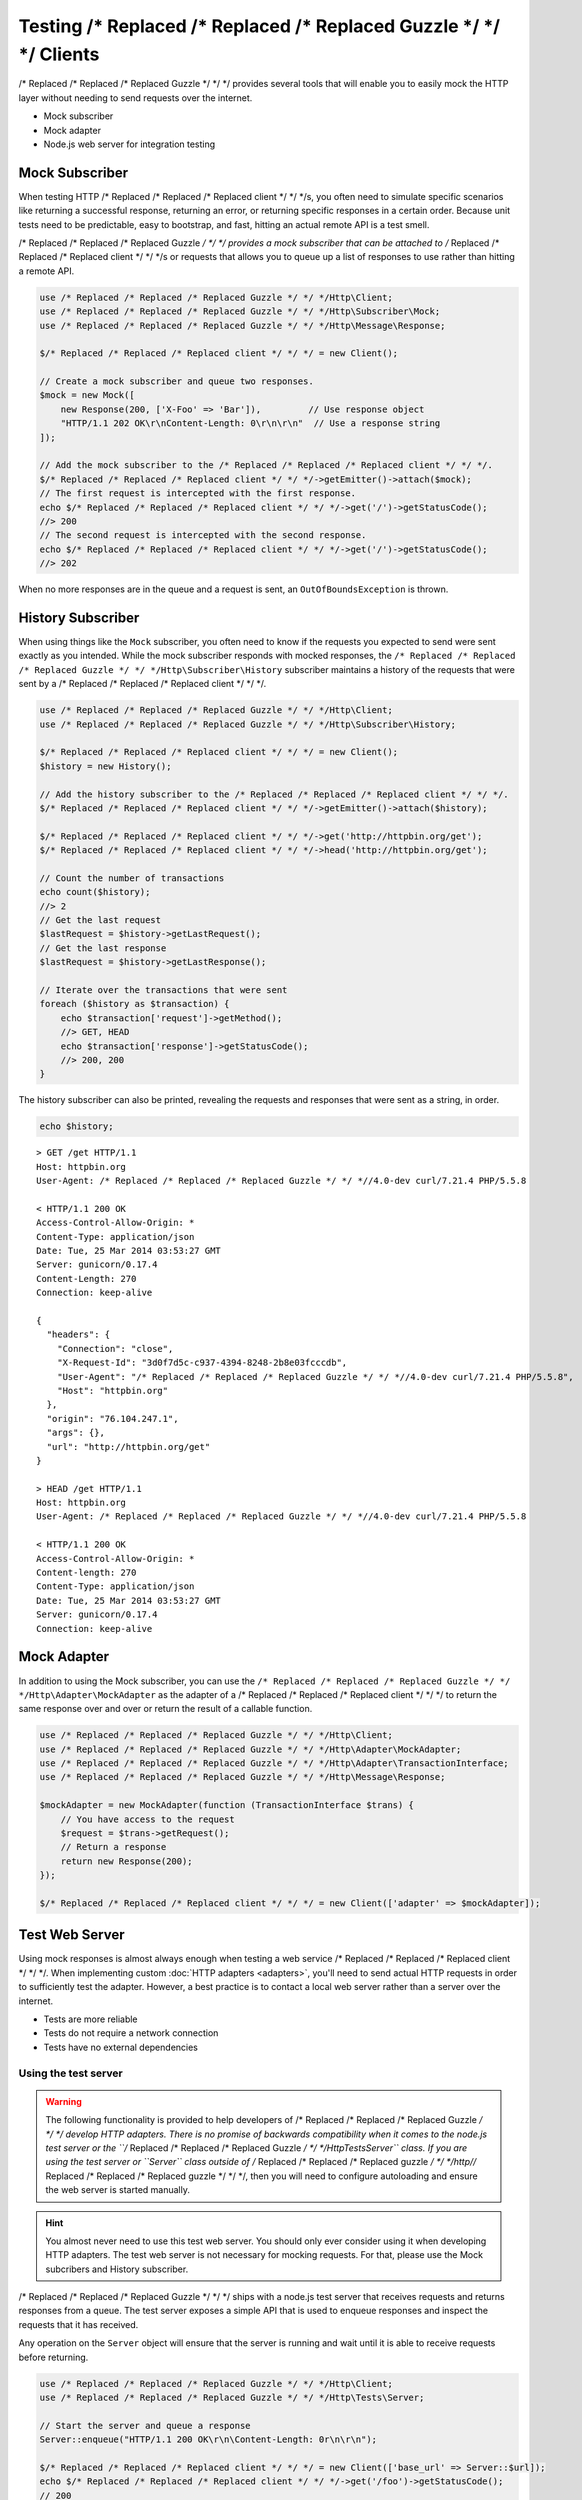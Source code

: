 ======================
Testing /* Replaced /* Replaced /* Replaced Guzzle */ */ */ Clients
======================

/* Replaced /* Replaced /* Replaced Guzzle */ */ */ provides several tools that will enable you to easily mock the HTTP
layer without needing to send requests over the internet.

* Mock subscriber
* Mock adapter
* Node.js web server for integration testing

Mock Subscriber
===============

When testing HTTP /* Replaced /* Replaced /* Replaced client */ */ */s, you often need to simulate specific scenarios like
returning a successful response, returning an error, or returning specific
responses in a certain order. Because unit tests need to be predictable, easy
to bootstrap, and fast, hitting an actual remote API is a test smell.

/* Replaced /* Replaced /* Replaced Guzzle */ */ */ provides a mock subscriber that can be attached to /* Replaced /* Replaced /* Replaced client */ */ */s or requests
that allows you to queue up a list of responses to use rather than hitting a
remote API.

.. code-block:: php

    use /* Replaced /* Replaced /* Replaced Guzzle */ */ */Http\Client;
    use /* Replaced /* Replaced /* Replaced Guzzle */ */ */Http\Subscriber\Mock;
    use /* Replaced /* Replaced /* Replaced Guzzle */ */ */Http\Message\Response;

    $/* Replaced /* Replaced /* Replaced client */ */ */ = new Client();

    // Create a mock subscriber and queue two responses.
    $mock = new Mock([
        new Response(200, ['X-Foo' => 'Bar']),         // Use response object
        "HTTP/1.1 202 OK\r\nContent-Length: 0\r\n\r\n"  // Use a response string
    ]);

    // Add the mock subscriber to the /* Replaced /* Replaced /* Replaced client */ */ */.
    $/* Replaced /* Replaced /* Replaced client */ */ */->getEmitter()->attach($mock);
    // The first request is intercepted with the first response.
    echo $/* Replaced /* Replaced /* Replaced client */ */ */->get('/')->getStatusCode();
    //> 200
    // The second request is intercepted with the second response.
    echo $/* Replaced /* Replaced /* Replaced client */ */ */->get('/')->getStatusCode();
    //> 202

When no more responses are in the queue and a request is sent, an
``OutOfBoundsException`` is thrown.

History Subscriber
==================

When using things like the ``Mock`` subscriber, you often need to know if the
requests you expected to send were sent exactly as you intended. While the mock
subscriber responds with mocked responses, the ``/* Replaced /* Replaced /* Replaced Guzzle */ */ */Http\Subscriber\History``
subscriber maintains a history of the requests that were sent by a /* Replaced /* Replaced /* Replaced client */ */ */.

.. code-block:: php

    use /* Replaced /* Replaced /* Replaced Guzzle */ */ */Http\Client;
    use /* Replaced /* Replaced /* Replaced Guzzle */ */ */Http\Subscriber\History;

    $/* Replaced /* Replaced /* Replaced client */ */ */ = new Client();
    $history = new History();

    // Add the history subscriber to the /* Replaced /* Replaced /* Replaced client */ */ */.
    $/* Replaced /* Replaced /* Replaced client */ */ */->getEmitter()->attach($history);

    $/* Replaced /* Replaced /* Replaced client */ */ */->get('http://httpbin.org/get');
    $/* Replaced /* Replaced /* Replaced client */ */ */->head('http://httpbin.org/get');

    // Count the number of transactions
    echo count($history);
    //> 2
    // Get the last request
    $lastRequest = $history->getLastRequest();
    // Get the last response
    $lastRequest = $history->getLastResponse();

    // Iterate over the transactions that were sent
    foreach ($history as $transaction) {
        echo $transaction['request']->getMethod();
        //> GET, HEAD
        echo $transaction['response']->getStatusCode();
        //> 200, 200
    }

The history subscriber can also be printed, revealing the requests and
responses that were sent as a string, in order.

.. code-block:: php

    echo $history;

::

    > GET /get HTTP/1.1
    Host: httpbin.org
    User-Agent: /* Replaced /* Replaced /* Replaced Guzzle */ */ *//4.0-dev curl/7.21.4 PHP/5.5.8

    < HTTP/1.1 200 OK
    Access-Control-Allow-Origin: *
    Content-Type: application/json
    Date: Tue, 25 Mar 2014 03:53:27 GMT
    Server: gunicorn/0.17.4
    Content-Length: 270
    Connection: keep-alive

    {
      "headers": {
        "Connection": "close",
        "X-Request-Id": "3d0f7d5c-c937-4394-8248-2b8e03fcccdb",
        "User-Agent": "/* Replaced /* Replaced /* Replaced Guzzle */ */ *//4.0-dev curl/7.21.4 PHP/5.5.8",
        "Host": "httpbin.org"
      },
      "origin": "76.104.247.1",
      "args": {},
      "url": "http://httpbin.org/get"
    }

    > HEAD /get HTTP/1.1
    Host: httpbin.org
    User-Agent: /* Replaced /* Replaced /* Replaced Guzzle */ */ *//4.0-dev curl/7.21.4 PHP/5.5.8

    < HTTP/1.1 200 OK
    Access-Control-Allow-Origin: *
    Content-length: 270
    Content-Type: application/json
    Date: Tue, 25 Mar 2014 03:53:27 GMT
    Server: gunicorn/0.17.4
    Connection: keep-alive

Mock Adapter
============

In addition to using the Mock subscriber, you can use the
``/* Replaced /* Replaced /* Replaced Guzzle */ */ */Http\Adapter\MockAdapter`` as the adapter of a /* Replaced /* Replaced /* Replaced client */ */ */ to return the
same response over and over or return the result of a callable function.

.. code-block:: php

    use /* Replaced /* Replaced /* Replaced Guzzle */ */ */Http\Client;
    use /* Replaced /* Replaced /* Replaced Guzzle */ */ */Http\Adapter\MockAdapter;
    use /* Replaced /* Replaced /* Replaced Guzzle */ */ */Http\Adapter\TransactionInterface;
    use /* Replaced /* Replaced /* Replaced Guzzle */ */ */Http\Message\Response;

    $mockAdapter = new MockAdapter(function (TransactionInterface $trans) {
        // You have access to the request
        $request = $trans->getRequest();
        // Return a response
        return new Response(200);
    });

    $/* Replaced /* Replaced /* Replaced client */ */ */ = new Client(['adapter' => $mockAdapter]);

Test Web Server
===============

Using mock responses is almost always enough when testing a web service /* Replaced /* Replaced /* Replaced client */ */ */.
When implementing custom :doc:`HTTP adapters <adapters>`, you'll need to send
actual HTTP requests in order to sufficiently test the adapter. However, a
best practice is to contact a local web server rather than a server over the
internet.

- Tests are more reliable
- Tests do not require a network connection
- Tests have no external dependencies

Using the test server
---------------------

.. warning::

    The following functionality is provided to help developers of /* Replaced /* Replaced /* Replaced Guzzle */ */ */
    develop HTTP adapters. There is no promise of backwards compatibility
    when it comes to the node.js test server or the ``/* Replaced /* Replaced /* Replaced Guzzle */ */ */Http\Tests\Server``
    class. If you are using the test server or ``Server`` class outside of
    /* Replaced /* Replaced /* Replaced guzzle */ */ */http//* Replaced /* Replaced /* Replaced guzzle */ */ */, then you will need to configure autoloading and
    ensure the web server is started manually.

.. hint::

    You almost never need to use this test web server. You should only ever
    consider using it when developing HTTP adapters. The test web server
    is not necessary for mocking requests. For that, please use the
    Mock subcribers and History subscriber.

/* Replaced /* Replaced /* Replaced Guzzle */ */ */ ships with a node.js test server that receives requests and returns
responses from a queue. The test server exposes a simple API that is used to
enqueue responses and inspect the requests that it has received.

Any operation on the ``Server`` object will ensure that
the server is running and wait until it is able to receive requests before
returning.

.. code-block:: php

    use /* Replaced /* Replaced /* Replaced Guzzle */ */ */Http\Client;
    use /* Replaced /* Replaced /* Replaced Guzzle */ */ */Http\Tests\Server;

    // Start the server and queue a response
    Server::enqueue("HTTP/1.1 200 OK\r\n\Content-Length: 0r\n\r\n");

    $/* Replaced /* Replaced /* Replaced client */ */ */ = new Client(['base_url' => Server::$url]);
    echo $/* Replaced /* Replaced /* Replaced client */ */ */->get('/foo')->getStatusCode();
    // 200

``/* Replaced /* Replaced /* Replaced Guzzle */ */ */Http\Tests\Server`` provides a static interface to the test server. You
can queue an HTTP response or an array of responses by calling
``Server::enqueue()``. This method accepts a string representing an HTTP
response message, a ``/* Replaced /* Replaced /* Replaced Guzzle */ */ */Http\Message\ResponseInterface``, or an array of
HTTP message strings / ``/* Replaced /* Replaced /* Replaced Guzzle */ */ */Http\Message\ResponseInterface`` objects.

.. code-block:: php

    // Queue single response
    Server::enqueue("HTTP/1.1 200 OK\r\n\Content-Length: 0r\n\r\n");

    // Clear the queue and queue an array of responses
    Server::enqueue([
        "HTTP/1.1 200 OK\r\n\Content-Length: 0r\n\r\n",
        "HTTP/1.1 404 Not Found\r\n\Content-Length: 0r\n\r\n"
    ]);

When a response is queued on the test server, the test server will remove any
previously queued responses. As the server receives requests, queued responses
are dequeued and returned to the request. When the queue is empty, the server
will return a 500 response.

You can inspect the requests that the server has retrieved by calling
``Server::received()``. This method accepts an optional ``$hydrate`` parameter
that specifies if you are retrieving an array of HTTP requests as strings or an
array of ``/* Replaced /* Replaced /* Replaced Guzzle */ */ */Http\Message\RequestInterface`` objects.

.. code-block:: php

    foreach (Server::received() as $response) {
        echo $response;
    }

You can clear the list of received requests from the web server using the
``Server::flush()`` method.

.. code-block:: php

    Server::flush();
    echo count(Server::received());
    // 0
